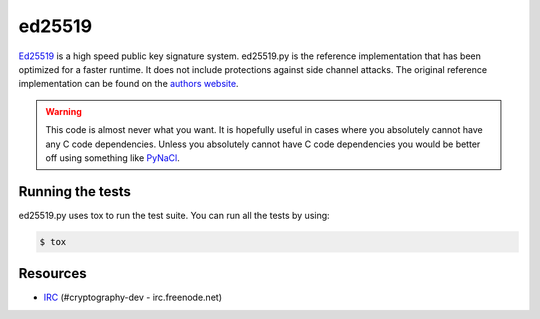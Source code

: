 ed25519
=======

.. image:: https://travis-ci.org/dstufft/ed25519.png?branch=master
   :target: https://travis-ci.org/dstufft/ed25519


`Ed25519 <http://ed25519.cr.yp.to/>`_ is a high speed public key signature
system. ed25519.py is the reference implementation that has been optimized
for a faster runtime. It does not include protections against side channel
attacks. The original reference implementation can be found on the
`authors website <http://ed25519.cr.yp.to/software.html>`_.

.. warning::
    This code is almost never what you want. It is hopefully useful in cases
    where you absolutely cannot have any C code dependencies. Unless you
    absolutely cannot have C code dependencies you would be better off using
    something like `PyNaCl <https://github.com/dstufft/pynacl>`_.


Running the tests
-----------------

ed25519.py uses tox to run the test suite. You can run all the tests by using:

.. code:: bash

    $ tox


Resources
---------

* `IRC <http://webchat.freenode.net?channels=%23cryptography-dev>`_
  (#cryptography-dev - irc.freenode.net)
